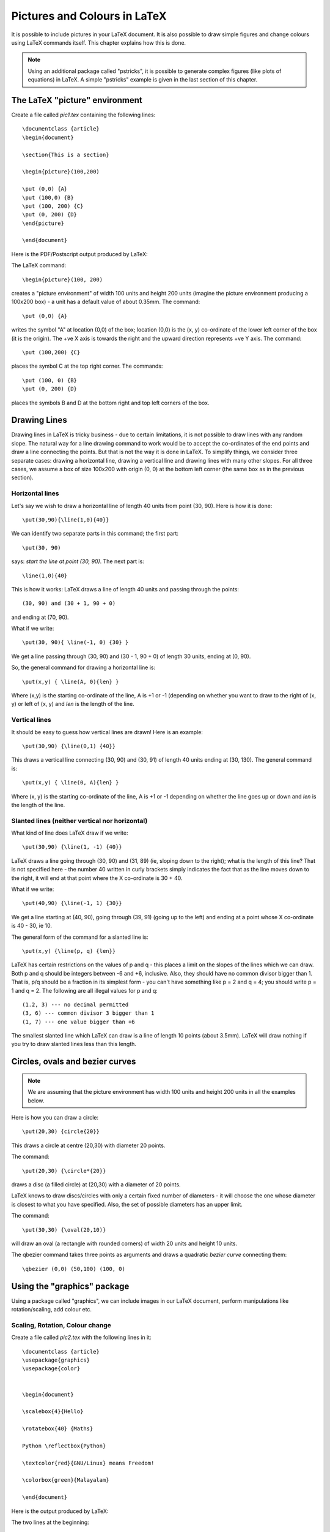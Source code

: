 
Pictures and Colours in LaTeX
==============================
It is possible to include pictures in your LaTeX document. It is also
possible to draw simple figures and change colours using LaTeX 
commands itself. This chapter explains how this is done.

.. note:: Using an additional package called "pstricks", it is possible
   to  generate complex figures (like plots of equations) in LaTeX. A 
   simple "pstricks" example is given in the last section of this chapter.

 
The LaTeX "picture" environment
--------------------------------

Create a file called *pic1.tex* containing the following lines::


   \documentclass {article}
   \begin{document}

   \section{This is a section}

   \begin{picture}(100,200)

   \put (0,0) {A}
   \put (100,0) {B}
   \put (100, 200) {C}
   \put (0, 200) {D}
   \end{picture}

   \end{document}

Here is the PDF/Postscript output produced by LaTeX:

.. image:: ../images/pic1.jpg

The LaTeX command::

   \begin{picture}(100, 200)

creates a "picture environment" of width 100 units and height 200 units (imagine
the picture environment producing a 100x200 box) - a unit
has a default value of about 0.35mm. The command::

   \put (0,0) {A}

writes the symbol "A" at location (0,0) of the box; location (0,0) is the 
(x, y) co-ordinate of the lower left corner of the box (it is the origin). 
The +ve X axis is towards the right and the upward direction represents 
+ve Y axis. The command::

   \put (100,200) {C}

places the symbol C at the top right corner. The commands::

   \put (100, 0) {B}
   \put (0, 200) {D}

places the symbols B and D at the bottom right and top left corners of the box.


Drawing Lines
---------------

Drawing lines in LaTeX is tricky business - due to certain limitations, it is not
possible to draw lines with any random slope. The natural way for a line drawing
command to work would be to accept the co-ordinates of the end points and draw 
a line connecting the points. But that is not the way it is done in LaTeX. To simplify
things, we consider three separate cases: drawing a horizontal line, drawing a vertical
line and drawing lines with many other slopes. For all three cases, we assume a box
of size 100x200 with origin (0, 0) at the bottom left corner (the
same box as in the previous section). 

Horizontal lines
~~~~~~~~~~~~~~~~

Let's say we wish to draw a horizontal line of length 40 units from point (30, 90). Here is how it
is done::

   \put(30,90){\line(1,0){40}}

We can identify two separate parts in this command; the first part::

   \put(30, 90)

says: *start the line at point (30, 90)*. The next part is::

   \line(1,0){40}

This is how it works: LaTeX draws a line of length 40 units and passing through the
points::

   (30, 90) and (30 + 1, 90 + 0)

and ending at (70, 90).


What if we write::

  \put(30, 90){ \line(-1, 0) {30} }

We get a line passing through (30, 90) and (30 - 1, 90 + 0) of length 30
units, ending at (0, 90).

So, the general command for drawing a horizontal line is::

   \put(x,y) { \line(A, 0){len} }

Where (x,y) is the starting co-ordinate of the line, A is +1 or -1 (depending on whether you want to 
draw to the right of (x, y) or left of (x, y) and *len* is the length of the line.

Vertical lines
~~~~~~~~~~~~~~
It should be easy to guess how vertical lines are drawn! Here is an example::

   \put(30,90) {\line(0,1) {40}}

This draws a vertical line connecting (30, 90) and (30, 91) of length 40 units ending at (30, 130). The
general command is::

   \put(x,y) { \line(0, A){len} }

Where (x, y) is the starting co-ordinate of the line, A is +1 or -1 depending on whether the line
goes up or down and *len* is the length of the line.

Slanted lines (neither vertical nor horizontal)
~~~~~~~~~~~~~~~~~~~~~~~~~~~~~~~~~~~~~~~~~~~~~~~~

What kind of line does LaTeX draw if we write::

   \put(30,90) {\line(1, -1) {40}}

LaTeX draws a line going through (30, 90) and (31, 89) (ie, sloping down to the right); what is the length
of this line? That is not specified here - the number 40 written in curly brackets simply
indicates the fact that  as the line moves down to the right, it will end at that point
where the X co-ordinate is 30 + 40.

What if we write::

   \put(40,90) {\line(-1, 1) {30}}

We get  a line starting at (40, 90), going through (39, 91) (going up to the left) 
and ending at a point whose X co-ordinate is 40 - 30, ie 10.

The general form of the command for a slanted line is::

   \put(x,y) {\line(p, q) {len}}

LaTeX has certain restrictions on the values of p and q - this places a limit on the slopes
of the lines which we can draw. Both p and q should be integers between -6 and +6, inclusive.
Also, they should have no common divisor bigger than 1. That is, p/q should be a fraction in
its simplest form - you can't have something like p = 2 and q = 4; you should write p = 1 and
q = 2. The following are all illegal values for p and q::

   (1.2, 3) --- no decimal permitted
   (3, 6) --- common divisor 3 bigger than 1
   (1, 7) --- one value bigger than +6

The smallest slanted line which LaTeX can draw is a line of length 10 points (about 3.5mm). LaTeX will
draw nothing if you try to draw slanted lines less than this length.

Circles, ovals and bezier curves
---------------------------------
.. note::
   We are assuming that the picture environment has width 100 units and height 200
   units in all the examples below.

Here is how you can draw a circle::

   \put(20,30) {circle{20}}

This draws a circle at centre (20,30) with diameter 20 points. 

The command::

   \put(20,30) {\circle*{20}}

draws a disc (a filled circle) at (20,30) with a diameter of 20 points.

LaTeX knows to draw discs/circles with only a certain fixed number of diameters - it will
choose the one whose diameter is closest to what you have specified. Also, the set of
possible diameters has an upper limit. 

The command::

   \put(30,30) {\oval(20,10)}

will draw an oval (a rectangle with rounded corners) of width 20 units and height 10 units.

The \qbezier command takes three points as arguments and draws a quadratic *bezier curve* connecting 
them::

   \qbezier (0,0) (50,100) (100, 0)


Using the "graphics" package
-----------------------------
Using a package called "graphics", we can include images in our LaTeX document, perform
manipulations like rotation/scaling, add colour etc.

Scaling, Rotation, Colour change
~~~~~~~~~~~~~~~~~~~~~~~~~~~~~~~~~
Create a file called *pic2.tex* with the following lines in it::


   \documentclass {article}
   \usepackage{graphics}
   \usepackage{color}


   \begin{document}

   \scalebox{4}{Hello}

   \rotatebox{40} {Maths}

   Python \reflectbox{Python}

   \textcolor{red}{GNU/Linux} means Freedom!

   \colorbox{green}{Malayalam}

   \end{document}


Here is the output produced by LaTeX:

.. image:: ../images/pic2.jpg

The two lines at the beginning::

   \usepackage{graphics}
   \usepackage{color}

are essential for commands like \\scalebox, \\textcolor etc to work. You can think of them as being similar
to the *import* statement in Python - they make available additional functionality.

You can enlarge text by a constant scale factor using \\scalebox. For example::

   \scalebox{4}{Hello}

displays "Hello" enlarged by a factor of 4.

You can rotate text using \\rotatebox. For example::

   \rotatebox{40}{Maths}

displays the text "Maths" 40 degree rotated.

The \\reflectbox command generates a mirror image. For example::

   \reflectbox{Python}

displays the mirror image of the string "Python".

Color of text can be changed using \\textcolor. For example::

   \textcolor{red}{GNU/Linux}

displays the string "GNU/Linux" in red colour.

A string can be displayed in a coloured box using \\colorbox. 


Displaying images
~~~~~~~~~~~~~~~~~~~~

Sometimes, you may have to include an external image file (say a JPG or PNG file) in your LaTeX document. There are
two ways to do it. 

Suppose you are using the "pdflatex" command and want to display a photo of Ramanujan somewhere in your document.
Just write::

   \includegraphics{ramanujan.jpg}

Note that "pdflatex" supports only JPG and PNG formats. The file "ramanujan.jpg" should exist in the folder(directory) from
where you are issuing the "pdflatex" command.

If you are using the "latex" command, you will have to first convert your JPG/PNG image to what is called an *encapsulated postscript*
file. This can be done very easily on GNU/Linux systems by using a command called "convert". At the command prompt,
you should type::

   convert ramanujan.jpg ramanujan.eps

Once this is done, you can  use::

   \includegraphics{ramanujan.eps}

to incude the image in your document.


Using "pstricks" for advanced picture drawing
----------------------------------------------

We have seen that the facilities available by default in LaTeX for drawing lines, circles etc
are not very sophisticated. A package called "pstricks" can be used for generating complex
figures without too much trouble. Let's try to plot a curve using pstricks::


   \documentclass {article}
   \usepackage{pstricks}
   \usepackage{pst-plot}

   \begin{document}


   \begin{pspicture}(-3, -2)(3, 2)
   \psaxes(0,0)(-3,-2)(3,2)
   \psplot[plotstyle=curve] {-1.5} {1.5} {x 3 exp x sub}
   \end{pspicture}

   \end{document}


Two packages have to be included: *pstricks* and *pst-plot*. Also, "pdflatex" will not work
with the above file - you have to use the "latex" command itself.


The line::

   \begin{pspicture} (-3, -2) (3, 2)

starts a "pspicture" environment - think of it as a request to LaTeX to leave enough space for
a rectangle whose bottom left corner has co-ordinate (-3, -2) and top right corner has co-ordinate
(3, 2).

The next command::

   \psaxes(0,0) (-3, -2) (3, 2)

draws the co-ordinate axes. The X axis and Y axis meet at the point (0, 0) and they have
to be visualized as being enclosed in an imaginary rectangular box with bottom left corner at (-3, -2)
and top right corner at (3, 2).

We are plotting the curve::

   y = (x * x * x) - x

This equation has to be specified in a peculiar form called *postfix*. An arithmetic expression 
written in the usual way::

   2 * 3 + 4

is called an *infix expression*. Here is another way to write the same expression::

   2 3 * 4 +

This is called a *postfix expression*. The logic is simple. Read the expression from left to right. When you
encounter an operator, simply apply the operator to the two operands to the left. In the above case, the moment
we see the * operator (multiplication), we can rewrite the expression as::

  6 4 +

Now, when we encounter the + operator, we can rewrite the expression as::

  10

Let's examine this line in our LaTeX document::

  \psplot[plotstyle=curve] {-1.5} {1.5} {x 3 exp x sub}

We are asking LaTeX to plot a curve; the curve is given by the equation::

  y = x 3 exp x sub

(note: you need to specify only the right hand side of the equation).

This equation is written in postfix form; *exp* is the exponentiation operator and *sub* is the subtraction
operator. So we can read this as::

  y = (x raised to 3) minus x

The numbers -1.5 and +1.5 in brackets refers to the range of possible values for x.











